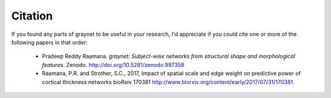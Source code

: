 Citation
--------

If you found any parts of graynet to be useful in your research, I'd appreciate if you could cite one or more of the following papers in that order:

 - Pradeep Reddy Raamana. *graynet: Subject-wise networks from structural shape and morphological features*. Zenodo. http://doi.org/10.5281/zenodo.997358
 - Raamana, P.R. and Strother, S.C., 2017, Impact of spatial scale and edge weight on predictive power of cortical thickness networks bioRxiv 170381 http://www.biorxiv.org/content/early/2017/07/31/170381.